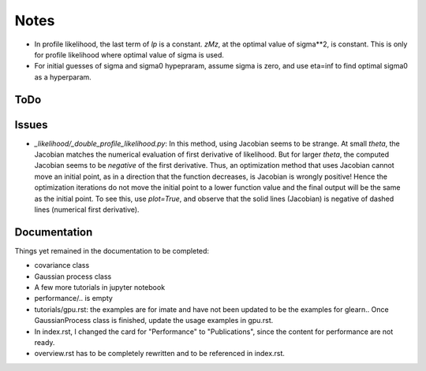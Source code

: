 *****
Notes
*****

* In profile likelihood, the last term of `lp` is a constant. `zMz`, at the
  optimal value of sigma**2, is constant. This is only for profile likelihood
  where optimal value of sigma is used.
* For initial guesses of sigma and sigma0 hypepraram, assume sigma is zero, and
  use eta=inf to find optimal sigma0 as a hyperparam.

====
ToDo
====


======
Issues
======

* `_likelihood/_double_profile_likelihood.py`: In this method, using Jacobian
  seems to be strange. At small `theta`, the Jacobian matches the numerical
  evaluation of first derivative of likelihood. But for larger `theta`, the
  computed Jacobian seems to be *negative* of the first derivative. Thus,
  an optimization method that uses Jacobian cannot move an initial point, as
  in a direction that the function decreases, is Jacobian is wrongly positive!
  Hence the optimization iterations do not move the initial point to a lower
  function value and the final output will be the same as the initial point.
  To see this, use `plot=True`, and observe that the solid lines (Jacobian)
  is negative of dashed lines (numerical first derivative).

=============
Documentation
=============

Things yet remained in the documentation to be completed:

* covariance class
* Gaussian process class
* A few more tutorials in jupyter notebook
* performance/.. is empty
* tutorials/gpu.rst: the examples are for imate and have not been updated to be
  the examples for glearn.. Once GaussianProcess class is finished, update the
  usage examples in gpu.rst.
* In index.rst, I changed the card for "Performance" to "Publications", since
  the content for performance are not ready.
* overview.rst has to be completely rewritten and to be referenced in index.rst.
